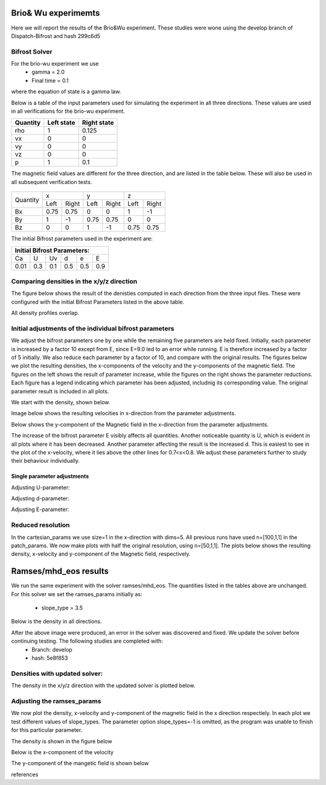 Brio& Wu experimemts 
=========================

Here we will report the results of the Brio&Wu experiment.
These studies were wone using the develop branch of Dispatch-Bifrost and hash 299c6d5


Bifrost Solver 
---------------------
For the brio-wu experiment we use
        * gamma = 2.0
        * Final time = 0.1 
where the equation of state is a gamma law. 


Below is a table of the input parameters used for simulating the experiment in all three directions. 
These values are used in all verifications for the brio-wu experiment. 

+----------+----------+-----------+
| Quantity |Left state|Right state|
+==========+==========+===========+
| rho      | 1        | 0.125     |
+----------+----------+-----------+
| vx       |  0       | 0         |
+----------+----------+-----------+
| vy       |  0       | 0         |
+----------+----------+-----------+
| vz       |  0       | 0         |
+----------+----------+-----------+
| p        |  1       | 0.1       |
+----------+----------+-----------+

The magnetic field values are different for the three direction, and are listed in the table below. 
These will also be used in all subsequent verification tests. 

           +-------------------------------------+
           |  Simulation direction               |
+----------+-------------+-----------+-----------+
|Quantity  |  x          |    y      | z         |
|          +------+------+-----+-----+-----+-----+
|          |Left  |Right |Left |Right|Left |Right|            
+----------+------+------+-----+-----+-----+-----+
| Bx       | 0.75 | 0.75 | 0   | 0   | 1   | -1  |
+----------+------+------+-----+-----+-----+-----+
| By       |  1   | -1   | 0.75|0.75 | 0   | 0   |
+----------+------+------+-----+-----+-----+-----+
| Bz       |  0   | 0    | 1   | -1  | 0.75| 0.75|
+----------+------+------+-----+-----+-----+-----+

The initial Bifrost parameters used in the experiment are:

+-----------------------------+
| Initial Bifrost Parameters: |
+=====+===+====+====+===+=====+
| Ca  | U | Uv | d  | e |   E |
+-----+---+----+----+---+-----+ 
| 0.01|0.3|0.1 | 0.5|0.5|0.9  |
+-----+---+----+----+---+-----+


Comparing densities in the x/y/z direction
------------------------------------------

The figure below shows the result of the denisties computed in each direction from the three input files.
These were configured with the initial Bifrost Parameters listed in the above table. 

.. image:: images_brio-wu_bifrost/brio-wu_density_all.png

All density profiles overlap.  



Initial adjustments of the individual bifrost parameters
--------------------------------------------------------
We adjust the bifrost parameters one by one while the remaining five parameters are held fixed. Initially, each parameter is increased by a factor 10 except from E, since E=9.0 led to an error while running. E is therefore increased by a factor of 5 initially. We also reduce each parameter by a factor of 10, and compare with the original results. The figures below we plot the resulting densities, the x-components of the velocity and the y-components of the magnetic field. The figures on the left shows the result of parameter increase, while the figures on the right shows the parameter reductions. Each figure has a legend indicating which parameter has been adjusted, includnig its corresponding value. The original parameter result is included in all plots. 

We start with the density, shown below. 

.. image:: images_brio-wu_bifrost/brio-wu_init_adjust_rho.png  
        :width: 45 %
.. image:: images_brio-wu_bifrost/brio-wu_init_reduced_rho.png 
        :width: 45 %

Image below shows the resulting velocities in x-direction from the parameter adjustments. 

.. image:: images_brio-wu_bifrost/brio-wu_init_adjust_ux.png
        :width: 45 %
.. image:: images_brio-wu_bifrost/brio-wu_init_reduced_ux.png
        :width: 45 %

Below shows the y-component of the Magnetic field in the x-direction from the parameter adjustments. 

.. image:: images_brio-wu_bifrost/brio-wu_init_adjust_by.png
        :width: 45 %
.. image:: images_brio-wu_bifrost/brio-wu_init_reduced_by.png
        :width: 45 %

The increase of the bifrost parameter E visibly affects all quantities. Another noticeable quantity is U, which is evident in all plots where it has been decreased. Another parameter affecting the result is the increased d. This is easiest to see in the plot of the x-velocity, where it lies above the other lines for 0.7<x<0.8. We adjust these parameters further to study their behaviour individually. 


Single parameter adjustments
............................

Adjusting U-parameter:

.. image:: images_brio-wu_bifrost/U-adjust_initial/brio-wu_U-adjust_rho.png

.. image:: images_brio-wu_bifrost/U-adjust_initial/brio-wu_U-adjust_ux.png

.. image:: images_brio-wu_bifrost/U-adjust_initial/brio-wu_U-adjust_by.png


Adjusting d-parameter:

.. image:: images_brio-wu_bifrost/d-adjust_initial/brio-wu_d-adjust_rho.png

.. image:: images_brio-wu_bifrost/d-adjust_initial/brio-wu_d-adjust_ux.png

.. image:: images_brio-wu_bifrost/d-adjust_initial/brio-wu_d-adjust_by.png


Adjusting E-parameter:

.. image:: images_brio-wu_bifrost/E-adjust_initial/brio-wu_E-adjust_rho.png

.. image:: images_brio-wu_bifrost/E-adjust_initial/brio-wu_E-adjust_ux.png

.. image:: images_brio-wu_bifrost/E-adjust_initial/brio-wu_E-adjust_by.png


Reduced resolution
------------------
In the cartesian_params we use size=1 in the x-direction with dims=5. All previous runs have used n=[100,1,1] in the patch_params. We now make plots with half the original resolution, using n=[50,1,1]. The plots below shows the resulting density, x-velocity and y-component of the Magnetic field, respectively. 

.. image:: images_brio-wu_bifrost/resolution_decrease/brio-wu_bifrost_n50_rho.png 

.. image:: images_brio-wu_bifrost/resolution_decrease/brio-wu_bifrost_n50_ux.png 

.. image:: images_brio-wu_bifrost/resolution_decrease/brio-wu_bifrost_n50_by.png 



Ramses/mhd_eos results
======================

We run the same experiment with the solver ramses/mhd_eos. The quantities listed in the tables above are unchanged. 
For this solver we set the ramses_params initially as:
        * slope_type = 3.5

Below is the density in all directions. 

.. image:: images_ramses_brio-wu/brio-wu_ramses_xyz_rho.png

After the above image were produced, an error in the solver was discovered and fixed. We update the solver before continuing testing. The following studies are completed with:
        * Branch: develop
        * hash: 5e8f853


Densities with updated solver:
-----------------------------
The density in the x/y/z direction with the updated solver is plotted below. 

.. image:: images_ramses_brio-wu/brio-wu_ramses_xyz_rho_updated.png



Adjusting the ramses_params
--------------------------
We now plot the density, x-velocity and y-component of the magnetic field in the x direction respectiely. In each plot we test different values of slope_types. The parameter option slope_types=-1 is omitted, as the program was unable to finish for this particular parameter. 

The density is shown in the figure below 

.. image:: images_ramses_brio-wu/brio-wu_ramses_x-slopes_rho.png

Below is the x-component of the velocity 

.. image:: images_ramses_brio-wu/brio-wu_ramses_x-slopes_ux.png

The y-component of the mangetic field is shown below 

.. image:: images_ramses_brio-wu/brio-wu_ramses_x-slopes_by.png






references


